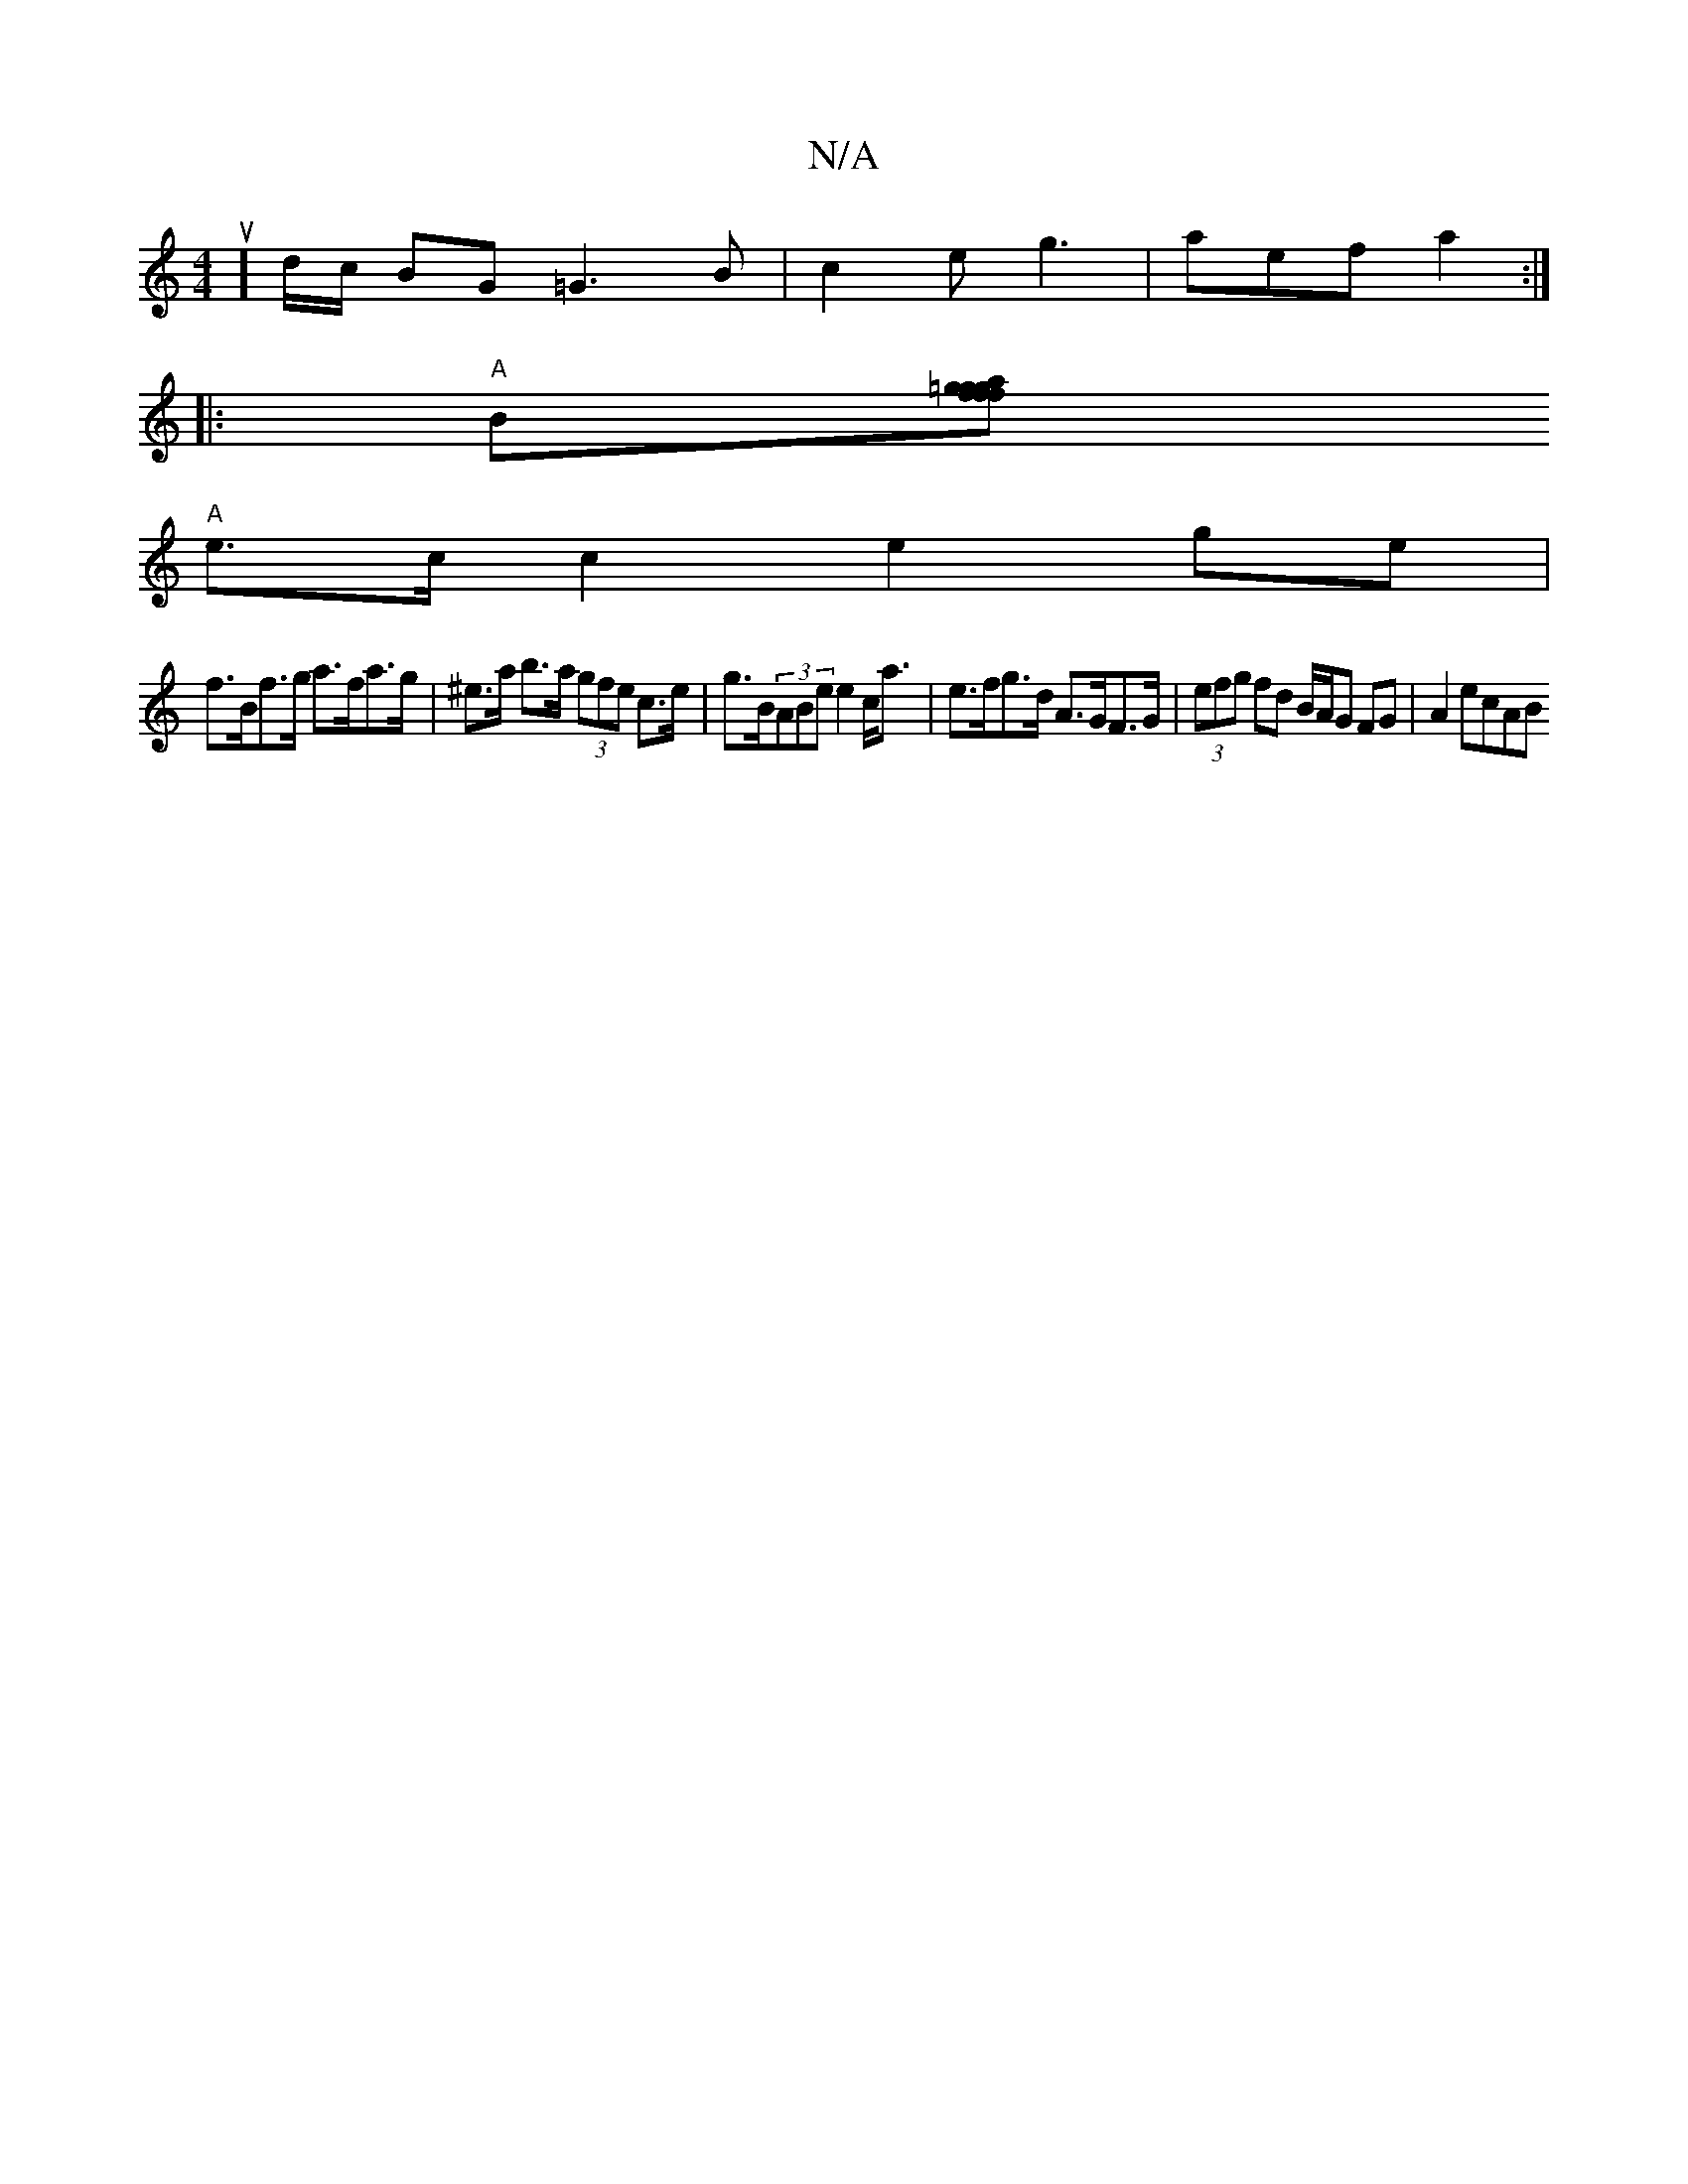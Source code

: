 X:1
T:N/A
M:4/4
R:N/A
K:Cmajor
sus4] d/2c/2 BG=G3 B | c2 e g3 | aef a2:|
|: "A" B[=gagf {f}g>f[BA}F|E2ECD2z|!"G6 GF)|1
"A"e>c c2 e2ge|
f>Bf>g a>fa>g|^e>a b>a (3gfe c>e | g>B(3ABe e2 c<a | e>fg>d A>GF>G | (3efg fd B/A/G FG | A2 ecAB